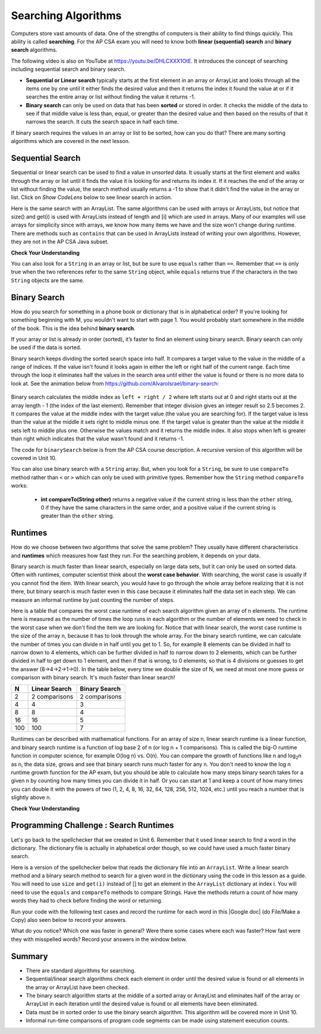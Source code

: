 .. qnum::
   :prefix: 7-5-
   :start: 1

.. |CodingEx| image:: ../../_static/codingExercise.png
    :width: 30px
    :align: middle
    :alt: coding exercise


.. |Exercise| image:: ../../_static/exercise.png
    :width: 35
    :align: middle
    :alt: exercise


.. |Groupwork| image:: ../../_static/groupwork.png
    :width: 35
    :align: middle
    :alt: groupwork

.. raw:: html

    <style>    td { text-align: left; } </style>

.. raw:: html

   <div class="unit-time">
     <svg xmlns="http://www.w3.org/2000/svg"
          width="16"
          height="16"
          fill="currentColor"
          class="bi
          bi-clock"
          viewBox="0 0 16 16">
       <path d="M8 3.5a.5.5 0 0 0-1 0V9a.5.5 0 0 0 .252.434l3.5 2a.5.5 0 0 0 .496-.868L8 8.71V3.5z"/>
       <path d="M8 16A8 8 0 1 0 8 0a8 8 0 0 0 0 16zm7-8A7 7 0 1 1 1 8a7 7 0 0 1 14 0z"/>
     </svg> Time estimate: 90 min.
   </div>

Searching Algorithms
======================

.. index::
   single: sequential search
   single: binary search
   single: recursion
   pair: search; sequential
   pair: search; binary

Computers store vast amounts of data. One of the strengths of computers is their ability to find things quickly.  This ability is called **searching**.  For the AP CSA exam you will need to know both **linear (sequential) search** and **binary search** algorithms.

.. the video is Searching.mov

The following video is also on YouTube at https://youtu.be/DHLCXXX1OtE.  It introduces the concept of searching including sequential search and binary search.

.. youtube:: DHLCXXX1OtE
    :width: 800
    :align: center


* **Sequential or Linear search** typically starts at the first element in an array or ArrayList and looks through all the items one by one until it either finds the desired value and then it returns the index it found the value at or if it searches the entire array or list without finding the value it returns -1.
* **Binary search** can only be used on data that has been **sorted** or stored in order.  It checks the middle of the data to see if that middle value is less than, equal, or greater than the desired value and then based on the results of that it narrows the search. It cuts the search space in half each time.



If binary search requires the values in an array or list to be sorted, how can you do that?  There are many sorting algorithms which are covered in the next lesson.


Sequential Search
------------------

.. index::
   single: sequential search
   single: linear search
   pair: search; sequential
   pair: search; linear

Sequential or linear search can be used to find a value in *unsorted* data. It usually starts at the first element and walks through the array or list until it finds the value it is looking for and returns its index it. If it reaches the end of the array or list without finding the value, the search method usually returns a -1 to show that it didn't find the value in the array or list. Click on *Show CodeLens* below to see linear search in action.



.. activecode:: seqSearch
  :language: java
  :autograde: unittest

  The code for ``sequentialSearch`` for arrays below is from a previous AP CSA course description. Click on the Code Lens button to see this code running in the Java visualizer.
  ~~~~
  public class ArraySearcher
  {

      /**
       * Finds the index of a value in an array of integers.
       *
       * @param elements an array containing the items to be searched.
       * @param target the item to be found in elements.
       * @return an index of target in elements if found; -1 otherwise.
       */
      public static int sequentialSearch(int[] elements, int target)
      {
          for (int j = 0; j < elements.length; j++)
          {
              if (elements[j] == target)
              {
                  return j;
              }
          }
          return -1;
      }

      public static void main(String[] args)
      {
          int[] numArray = {3, -2, 9, 38, -23};
          System.out.println("Tests of sequentialSearch");
          System.out.println(sequentialSearch(numArray, 3));
          System.out.println(sequentialSearch(numArray, 9));
          System.out.println(sequentialSearch(numArray, -23));
          System.out.println(sequentialSearch(numArray, 99));
      }
  }

  ====
  import static org.junit.Assert.*;

  import org.junit.*;

  import java.io.*;

  public class RunestoneTests extends CodeTestHelper
  {
      @Test
      public void testMain() throws IOException
      {
          String output = getMethodOutput("main");
          String expect = "Tests of sequentialSearch\n0\n2\n4\n-1";
          boolean passed = getResults(expect, output, "Expected output from main", true);
          assertTrue(passed);
      }
  }

Here is the same search with an ArrayList. The same algorithms can be used with arrays or ArrayLists, but notice that size() and get(i) is used with ArrayLists instead of length and [i] which are used in arrays. Many of our examples will use arrays for simplicity since with arrays, we know how many items we have and the size won't change during runtime. There are methods such as ``contains`` that can be used in ArrayLists instead of writing your own algorithms. However, they are not in the AP CSA Java subset.

.. activecode:: seqSearchList
    :language: java
    :autograde: unittest

    Here is a linear search using ArrayLists. Notice that size() and get(i) is used with ArrayLists instead of length and [i] which are used in arrays. Click on the Code Lens button to step through this code in the visualizer.
    ~~~~
    import java.util.*;

    public class ArrayListSearcher
    {

        /**
         * Finds the index of a value in an ArrayList of integers.
         *
         * @param elements an array containing the items to be searched.
         * @param target the item to be found in elements.
         * @return an index of target in elements if found; -1 otherwise.
         */
        public static int sequentialSearch(ArrayList<Integer> elements, int target)
        {
            for (int j = 0; j < elements.size(); j++)
            {
                if (elements.get(j) == target)
                {
                    return j;
                }
            }
            return -1;
        }

        public static void main(String[] args)
        {
            ArrayList<Integer> numList = new ArrayList<Integer>();
            numList.add(3);
            numList.add(-2);
            numList.add(9);
            numList.add(38);
            numList.add(-23);
            System.out.println("Tests of sequentialSearch");
            System.out.println(sequentialSearch(numList, 3));
            System.out.println(sequentialSearch(numList, 9));
            System.out.println(sequentialSearch(numList, -23));
            System.out.println(sequentialSearch(numList, 99));
        }
    }

    ====
    import static org.junit.Assert.*;

    import org.junit.*;

    import java.io.*;

    public class RunestoneTests extends CodeTestHelper
    {
        @Test
        public void testMain() throws IOException
        {
            String output = getMethodOutput("main");
            String expect = "Tests of sequentialSearch\n0\n2\n4\n-1";
            boolean passed = getResults(expect, output, "Expected output from main");
            assertTrue(passed);
        }
    }

|Exercise| **Check Your Understanding**

.. mchoice:: qss_1
   :answer_a: The value is the first one in the array
   :answer_b: The value is in the middle of the array
   :answer_c: The value is the last one in the array
   :answer_d: The value isn't in the array
   :correct: d
   :feedback_a: This would be true for the shortest execution. This would only take one execution of the loop.
   :feedback_b: Why would this be the longest execution?
   :feedback_c: There is one case that will take longer.
   :feedback_d: A sequential search loops through the elements of an array or list starting with the first and ending with the last and returns from the loop as soon as it finds the passed value. It has to check every value in the array when the value it is looking for is not in the array.

   Which will cause the *longest* execution of a sequential search looking for a value in an array of integers?

.. mchoice:: qss_2
   :answer_a: The value is the first one in the array
   :answer_b: The value is in the middle of the array
   :answer_c: The value is the last one in the array
   :answer_d: The value isn't in the array
   :correct: a
   :feedback_a: This would only take one execution of the loop.
   :feedback_b: Are you thinking of binary search?
   :feedback_c: This would be true if you were starting at the last element, but the algorithm in the course description starts with the first element.
   :feedback_d: This is true for the longest execution time, but we are looking for the shortest.

   Which will cause the *shortest* execution of a sequential search looking for a value in an array of integers?

You can also look for a ``String`` in an array or list, but be sure to use ``equals`` rather than ``==``.  Remember that ``==`` is only true when the two references refer to the same ``String`` object, while ``equals`` returns true if the characters in the two ``String`` objects are the same.

.. activecode:: seqSearchStr
  :language: java
  :autograde: unittest

  Demonstration of a linear search for a String. Click on the Code Lens button or the link below to step through this code.
  ~~~~
  public class SearchTest
  {

      public static int sequentialSearch(String[] elements, String target)
      {
          for (int j = 0; j < elements.length; j++)
          {
              if (elements[j].equals(target))
              {
                  return j;
              }
          }
          return -1;
      }

      public static void main(String[] args)
      {
          String[] arr1 = {"blue", "red", "purple", "green"};

          // test when the target is in the array
          int index = sequentialSearch(arr1, "red");
          System.out.println(index);

          // test when the target is not in the array
          index = sequentialSearch(arr1, "pink");
          System.out.println(index);
      }
  }

  ====
  import static org.junit.Assert.*;

  import org.junit.*;

  import java.io.*;

  public class RunestoneTests extends CodeTestHelper
  {
      @Test
      public void testMain() throws IOException
      {
          String output = getMethodOutput("main");
          String expect = "1\n-1";
          boolean passed = getResults(expect, output, "Expected output from main", true);
          assertTrue(passed);
      }
  }



Binary Search
--------------

.. index::
   single: binary search
   pair: search; binary

How do you search for something in a phone book or dictionary that is in alphabetical order? If you're looking for something beginning with M, you wouldn't want to start with page 1. You would probably start somewhere in the middle of the book. This is the idea behind **binary search**.

If your array or list is already in order (sorted), it’s faster to find an element using binary search. Binary search can only be used if the data is sorted.

Binary search keeps dividing the sorted search space into half. It compares a target value to the value in the middle of a range of indices.  If the value isn't found it looks again in either the left or right half of the current range. Each time through the loop it eliminates half the values in the search area until either the value is found or there is no more data to look at.  See the animation below from https://github.com/AlvaroIsrael/binary-search:

.. figure:: Figures/binary-search-small.gif
    :width: 500px
    :align: center
 

Binary search calculates the middle index as ``left + right / 2`` where left starts out at 0 and right starts out at the array length - 1 (the index of the last element). Remember that integer division gives an integer result so 2.5 becomes 2. It compares the value at the middle index with the target value (the value you are searching for).  If the target value is less than the value at the middle it sets right to middle minus one. If the target value is greater than the value at the middle it sets left to middle plus one. Otherwise the values match and it returns the middle index. It also stops when left is greater than right which indicates that the value wasn't found and it returns -1.

The code for ``binarySearch`` below is from the AP CSA course description. A recursive version of this algorithm will be covered in Unit 10.

.. activecode:: binSearch
  :language: java
  :autograde: unittest

  Demonstration of iterative binary search. Click on the Code Lens button to step through this code.
  ~~~~
  public class SearchTest
  {
      public static int binarySearch(int[] elements, int target)
      {
          int left = 0;
          int right = elements.length - 1;
          while (left <= right)
          {
              int middle = (left + right) / 2;
              if (target < elements[middle])
              {
                  right = middle - 1;
              }
              else if (target > elements[middle])
              {
                  left = middle + 1;
              }
              else
              {
                  return middle;
              }
          }
          return -1;
      }

      public static void main(String[] args)
      {
          int[] arr1 = {-20, 3, 15, 81, 432};

          // test when the target is in the middle
          int index = binarySearch(arr1, 15);
          System.out.println(index);

          // test when the target is the first item in the array
          index = binarySearch(arr1, -20);
          System.out.println(index);

          // test when the target is in the array - last
          index = binarySearch(arr1, 432);
          System.out.println(index);

          // test when the target is not in the array
          index = binarySearch(arr1, 53);
          System.out.println(index);
      }
  }

  ====
  import static org.junit.Assert.*;

  import org.junit.*;

  import java.io.*;

  public class RunestoneTests extends CodeTestHelper
  {
      @Test
      public void testMain() throws IOException
      {
          String output = getMethodOutput("main");
          String expect = "2\n0\n4\n-1";
          boolean passed = getResults(expect, output, "Expected output from main", true);
          assertTrue(passed);
      }
  }


You can also use binary search with a ``String`` array.  But, when you look for a ``String``, be sure to use ``compareTo`` method rather than ``<`` or ``>`` which can only be used with primitive types.  Remember how the ``String`` method ``compareTo`` works:

   -  **int compareTo(String other)** returns a negative value if the current string is less than the ``other`` string, 0 if they have the same characters in the same order, and a positive value if the current string is greater than the ``other`` string.

.. activecode:: binSearchStrings
  :language: java
  :autograde: unittest

  Demonstration of binary search with strings using compareTo. Click on the Code Lens button to step through the code.
  ~~~~
  public class BinSearchStrings
  {
      public static int binarySearch(String[] elements, String target)
      {
          int left = 0;
          int right = elements.length - 1;
          while (left <= right)
          {
              int middle = (left + right) / 2;
              if (target.compareTo(elements[middle]) < 0)
              {
                  right = middle - 1;
              }
              else if (target.compareTo(elements[middle]) > 0)
              {
                  left = middle + 1;
              }
              else
              {
                  return middle;
              }
          }
          return -1;
      }

      public static void main(String[] args)
      {
          String[] arr1 = {"apple", "banana", "cherry", "kiwi", "melon"};

          // test when the target is in the middle
          int index = binarySearch(arr1, "cherry");
          System.out.println(index);

          // test when the target is the first item in the array
          index = binarySearch(arr1, "apple");
          System.out.println(index);

          // test when the target is in the array - last
          index = binarySearch(arr1, "melon");
          System.out.println(index);

          // test when the target is not in the array
          index = binarySearch(arr1, "pear");
          System.out.println(index);
      }
  }

  ====
  import static org.junit.Assert.*;

  import org.junit.*;

  import java.io.*;

  public class RunestoneTests extends CodeTestHelper
  {
      @Test
      public void testMain() throws IOException
      {
          String output = getMethodOutput("main");
          String expect = "2\n0\n4\n-1";
          boolean passed = getResults(expect, output, "Expected output from main", true);
          assertTrue(passed);
      }
  }

Runtimes
--------

How do we choose between two algorithms that solve the same problem? They usually have different characteristics and **runtimes** which measures how fast they run. For the searching problem, it depends on your data.

Binary search is much faster than linear search, especially on large data sets, but it can only be used on sorted data. Often with runtimes, computer scientist think about the **worst case behavior**. With searching, the worst case is usually if you cannot find the item. With linear search, you would have to go through the whole array before realizing that it is not there, but binary search is much faster even in this case because it eliminates half the data set in each step. We can measure an informal runtime by just counting the number of steps.

Here is a table that compares the worst case runtime of each search algorithm given an array of n elements. The runtime here is measured as the number of times the loop runs in each algorithm or the number of elements we need to check in the worst case when we don't find the item we are looking for. Notice that with linear search, the worst case runtime is the size of the array n, because it has to look through the whole array. For the binary search runtime, we can calculate the number of times you can divide n in half until you get to 1. So, for example 8 elements can be divided in half to narrow down to 4 elements, which can be further divided in half to narrow down to 2 elements, which can be further divided in half to get down to 1 element, and then if that is wrong, to 0 elements, so that is 4 divisions or guesses to get the answer (8->4->2->1->0). In the table below, every time we double the size of N, we need at most one more guess or comparison with binary search. It's much faster than linear search!

==== ============== ==============
N    Linear Search  Binary Search
==== ============== ==============
2    2 comparisons  2 comparisons
---- -------------- --------------
4    4              3
---- -------------- --------------
8    8              4
---- -------------- --------------
16   16             5
---- -------------- --------------
100  100            7
==== ============== ==============

Runtimes can be described with mathematical functions. For an array of size n, linear search runtime is a linear function, and binary search runtime is a function of log base 2 of n (or log n + 1 comparisons). This is called the big-O runtime function in computer science, for example O(log n) vs. O(n). You can compare the growth of functions like n and log\ :sub:`2`\ n as n, the data size, grows and see that binary search runs much faster for any n.  You don't need to know the log n runtime growth function for the AP exam, but you should be able to calculate how many steps binary search takes for a given n by counting how many times you can divide it in half. Or you can start at 1 and keep a count of how many times you can double it with the powers of two (1, 2, 4, 8, 16, 32, 64, 128, 256, 512, 1024, etc.) until you reach a number that is slightly above n.


|Exercise| **Check Your Understanding**

.. mchoice:: qbs_1
   :answer_a: The value is the first one in the array
   :answer_b: The value is in the middle of the array
   :answer_c: The value is the last one in the array
   :answer_d: The value isn't in the array
   :correct: b
   :feedback_a: This would be true for sequential search, not binary.
   :feedback_b: If the value is in the middle of the array the binary search will return after one iteration of the loop.
   :feedback_c: How would that be the shortest in a binary search?
   :feedback_d: This is true for the longest execution time, but we are looking for the shortest.

   Which will cause the *shortest* execution of a binary search looking for a value in an array of integers?

.. mchoice:: qbs_2
   :answer_a: I only
   :answer_b: I and II
   :answer_c: II only
   :answer_d: II and III
   :correct: c
   :feedback_a: You can use a binary search on any type of data that can be compared, but the data must be in order.
   :feedback_b: You can use a binary search on any type of data that can be compared.
   :feedback_c: The only requirement for using a Binary Search is that the values must be ordered.
   :feedback_d: The array can contain duplicate values.

   Which of the following conditions must be true in order to search for a value using binary search?

   .. code-block:: java

      I. The values in the array must be integers.
      II. The values in the array must be in sorted order.
      III. The array must not contain duplicate values.

.. mchoice:: qbs_3
   :answer_a: 2
   :answer_b: 1
   :answer_c: 3
   :correct: a
   :feedback_a: It will first compare with the value at index 2 and then index 4 and then return 4.
   :feedback_b: This would be true if we were looking for 23.
   :feedback_c: This would be true if we were looking for 31.

   How many times would the loop in the binary search run for an array  int[] arr = {2, 10, 23, 31, 55, 86} with binarySearch(arr,55)?

.. mchoice:: qbs_4
   :answer_a: approximately 15 times
   :answer_b: approximately 9 times
   :answer_c: 500 times
   :answer_d: 2 times
   :correct: b
   :feedback_a: How many times can you divide 500 in half?
   :feedback_b: You can divide 500 in half, 9 times, or you can observe that 2^9 = 512 which is slightly bigger than 500.
   :feedback_c: How many times can you divide 500 in half?
   :feedback_d: How many times can you divide 500 in half?

   If you had an ordered array of size 500, what is the maximum number of iterations required to find an element with binary search?

|Groupwork| Programming Challenge : Search Runtimes
---------------------------------------------------



.. |Google doc| raw:: html

   <a href= "https://docs.google.com/document/d/1VrQf7wFIEIu7qfOg7FYUTeNWrdrRsPw4eJSdehhz4dM/edit?usp=sharing" style="text-decoration:underline" target="_blank" >Google document</a>

Let's go back to the spellchecker that we created in Unit 6. Remember that it used linear search to find a word in the dictionary. The dictionary file is actually in alphabetical order though, so we could have used a much faster binary search.

Here is a version of the spellchecker below that reads the dictionary file into an ``ArrayList``. Write a linear search method and a binary search method to search for a given word in the dictionary using the code in this lesson as a guide. You will need to use ``size`` and ``get(i)`` instead of [] to get an element in the ``ArrayList`` dictionary at index i. You will need to use the ``equals`` and ``compareTo`` methods to compare Strings. Have the methods return a count of how many words they had to check before finding the word or returning. 

.. activecode:: challenge7-5-search-coding
    :language: java
    :datafile: dictionary.txt
    :autograde: unittest

    This spellchecker uses an ArrayList for the dictionary. Write a ``linearSearch(word)`` and a ``binarySearch(word)`` method. Use ``get(i)``, ``size()``, ``equals``, and ``compareTo``. Return a count of the number of words checked.
    ~~~~
    import java.io.*;
    import java.nio.file.*;
    import java.util.*;

    public class SpellChecker
    {
        private ArrayList<String> dictionary;

        /* Constructor populates the dictionary ArrayList from the file dictionary.txt*/
        public SpellChecker() throws IOException 
        {
            List<String> lines = Files.readAllLines(Paths.get("dictionary.txt"));
            dictionary = new ArrayList<String>(lines);
        }

        /**
         * Write a linearSearch(word) method that finds a word
         * in the ArrayList dictionary. It should also keep 
         * a count of the number of words checked.
         *
         * @param String word to be found in elements.
         * @return a count of how many words checked before returning.
         */
        public int linearSearch(String word)
        {
           
        }

        /**
         * Write a binarySearch(word) method that finds the word 
         * in the ArrayList dictionary. It should also keep 
         * a count of the number of words checked.
         *
         * @param String word to be found in elements.
         * @return a count of how many words checked before returning.
         */
        public int binarySearch(String word)
        {
           
        }

        public static void main(String[] args) throws IOException
        {
            SpellChecker checker = new SpellChecker();
            String word = "catz";
            int i = checker.linearSearch(word);
            System.out.println("Linear search steps for " + word + " = " + i);
            int count = checker.binarySearch(word);
            System.out.println("Binary search steps for " + word + " = " + count);
        }
    }

    ====
    import static org.junit.Assert.*;
    import org.junit.*;
    import java.io.*;

    public class RunestoneTests extends CodeTestHelper
    {
        public RunestoneTests()
        {
           super("SpellChecker");
        }

        
       @Test
       public void test1()
       {
           Object[] args = {"medium"};
           String output = getMethodOutput("linearSearch", args);
           String expect = "5549";

           boolean passed =
                   getResults(
                           expect,
                           output,
                           "linearSearch(\"medium\")"
                           );
           assertTrue(passed);
       }

       @Test
       public void test2()
       {
           Object[] args = {"medium"};
           String output = getMethodOutput("binarySearch", args);
           String expect = "13";

           boolean passed =
                   getResults(
                           expect,
                           output,
                           "binarySearch(\"medium\")"
                           );
           assertTrue(passed);
       }
    }

Run your code with the following test cases and record the runtime for each word in this |Google doc| (do File/Make a Copy) also seen below to record your answers.


.. raw:: html

    <iframe height="400px" width="100%" src="https://docs.google.com/document/d/1VrQf7wFIEIu7qfOg7FYUTeNWrdrRsPw4eJSdehhz4dM/edit?usp=sharing&rm=minimal" style="max-width:90%; margin-left:5%" ></iframe>

What do you notice? Which one was faster in general? Were there some cases where each was faster? How fast were they with misspelled words? Record your answers in the window below.

.. shortanswer:: challenge7-5-binary-search

   After you complete your code, write in your comparison of the linear vs. binary search runtimes based on your test cases. Were there any cases where one was faster than the other? How did each perform in the worst case when a word is misspelled?


Summary
---------

- There are standard algorithms for searching.

- Sequential/linear search algorithms check each element in order until the desired value is found or all elements in the array or ArrayList have been checked.

- The binary search algorithm starts at the middle of a sorted array or ArrayList and eliminates half of the array or ArrayList in each iteration until the desired value is found or all elements have been eliminated.

- Data must be in sorted order to use the binary search algorithm. This algorithm will be covered more in Unit 10.

- Informal run-time comparisons of program code segments can be made using statement execution counts.
